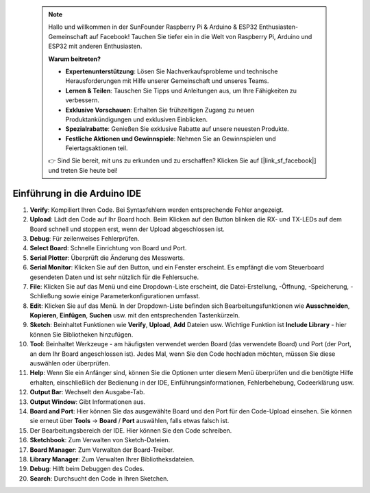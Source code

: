  .. note::

    Hallo und willkommen in der SunFounder Raspberry Pi & Arduino & ESP32 Enthusiasten-Gemeinschaft auf Facebook! Tauchen Sie tiefer ein in die Welt von Raspberry Pi, Arduino und ESP32 mit anderen Enthusiasten.

    **Warum beitreten?**

    - **Expertenunterstützung**: Lösen Sie Nachverkaufsprobleme und technische Herausforderungen mit Hilfe unserer Gemeinschaft und unseres Teams.
    - **Lernen & Teilen**: Tauschen Sie Tipps und Anleitungen aus, um Ihre Fähigkeiten zu verbessern.
    - **Exklusive Vorschauen**: Erhalten Sie frühzeitigen Zugang zu neuen Produktankündigungen und exklusiven Einblicken.
    - **Spezialrabatte**: Genießen Sie exklusive Rabatte auf unsere neuesten Produkte.
    - **Festliche Aktionen und Gewinnspiele**: Nehmen Sie an Gewinnspielen und Feiertagsaktionen teil.

    👉 Sind Sie bereit, mit uns zu erkunden und zu erschaffen? Klicken Sie auf [|link_sf_facebook|] und treten Sie heute bei!

Einführung in die Arduino IDE
=================================

.. image:: img/ide_2_intro.png

1. **Verify**: Kompiliert Ihren Code. Bei Syntaxfehlern werden entsprechende Fehler angezeigt.

2. **Upload**: Lädt den Code auf Ihr Board hoch. Beim Klicken auf den Button blinken die RX- und TX-LEDs auf dem Board schnell und stoppen erst, wenn der Upload abgeschlossen ist.

3. **Debug**: Für zeilenweises Fehlerprüfen.

4. **Select Board**: Schnelle Einrichtung von Board und Port.

5. **Serial Plotter**: Überprüft die Änderung des Messwerts.

6. **Serial Monitor**: Klicken Sie auf den Button, und ein Fenster erscheint. Es empfängt die vom Steuerboard gesendeten Daten und ist sehr nützlich für die Fehlersuche.

7. **File**: Klicken Sie auf das Menü und eine Dropdown-Liste erscheint, die Datei-Erstellung, -Öffnung, -Speicherung, -Schließung sowie einige Parameterkonfigurationen umfasst.

8. **Edit**: Klicken Sie auf das Menü. In der Dropdown-Liste befinden sich Bearbeitungsfunktionen wie **Ausschneiden**, **Kopieren**, **Einfügen**, **Suchen** usw. mit den entsprechenden Tastenkürzeln.

9. **Sketch**: Beinhaltet Funktionen wie **Verify**, **Upload**, **Add** Dateien usw. Wichtige Funktion ist **Include Library** - hier können Sie Bibliotheken hinzufügen.

10. **Tool**: Beinhaltet Werkzeuge - am häufigsten verwendet werden Board (das verwendete Board) und Port (der Port, an dem Ihr Board angeschlossen ist). Jedes Mal, wenn Sie den Code hochladen möchten, müssen Sie diese auswählen oder überprüfen.

11. **Help**: Wenn Sie ein Anfänger sind, können Sie die Optionen unter diesem Menü überprüfen und die benötigte Hilfe erhalten, einschließlich der Bedienung in der IDE, Einführungsinformationen, Fehlerbehebung, Codeerklärung usw.

12. **Output Bar**: Wechselt den Ausgabe-Tab.

13. **Output Window**: Gibt Informationen aus.

14. **Board and Port**: Hier können Sie das ausgewählte Board und den Port für den Code-Upload einsehen. Sie können sie erneut über **Tools** -> **Board** / **Port** auswählen, falls etwas falsch ist.

15. Der Bearbeitungsbereich der IDE. Hier können Sie den Code schreiben.

16. **Sketchbook**: Zum Verwalten von Sketch-Dateien.

17. **Board Manager**: Zum Verwalten der Board-Treiber.

18. **Library Manager**: Zum Verwalten Ihrer Bibliotheksdateien.

19. **Debug**: Hilft beim Debuggen des Codes.

20. **Search**: Durchsucht den Code in Ihren Sketchen.


